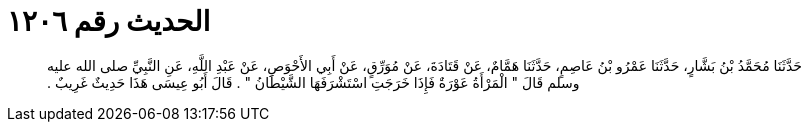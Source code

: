 
= الحديث رقم ١٢٠٦

[quote.hadith]
حَدَّثَنَا مُحَمَّدُ بْنُ بَشَّارٍ، حَدَّثَنَا عَمْرُو بْنُ عَاصِمٍ، حَدَّثَنَا هَمَّامٌ، عَنْ قَتَادَةَ، عَنْ مُوَرِّقٍ، عَنْ أَبِي الأَحْوَصِ، عَنْ عَبْدِ اللَّهِ، عَنِ النَّبِيِّ صلى الله عليه وسلم قَالَ ‏"‏ الْمَرْأَةُ عَوْرَةٌ فَإِذَا خَرَجَتِ اسْتَشْرَفَهَا الشَّيْطَانُ ‏"‏ ‏.‏ قَالَ أَبُو عِيسَى هَذَا حَدِيثٌ غَرِيبٌ ‏.‏